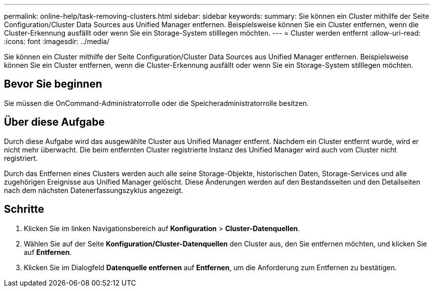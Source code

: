 ---
permalink: online-help/task-removing-clusters.html 
sidebar: sidebar 
keywords:  
summary: Sie können ein Cluster mithilfe der Seite Configuration/Cluster Data Sources aus Unified Manager entfernen. Beispielsweise können Sie ein Cluster entfernen, wenn die Cluster-Erkennung ausfällt oder wenn Sie ein Storage-System stilllegen möchten. 
---
= Cluster werden entfernt
:allow-uri-read: 
:icons: font
:imagesdir: ../media/


[role="lead"]
Sie können ein Cluster mithilfe der Seite Configuration/Cluster Data Sources aus Unified Manager entfernen. Beispielsweise können Sie ein Cluster entfernen, wenn die Cluster-Erkennung ausfällt oder wenn Sie ein Storage-System stilllegen möchten.



== Bevor Sie beginnen

Sie müssen die OnCommand-Administratorrolle oder die Speicheradministratorrolle besitzen.



== Über diese Aufgabe

Durch diese Aufgabe wird das ausgewählte Cluster aus Unified Manager entfernt. Nachdem ein Cluster entfernt wurde, wird er nicht mehr überwacht. Die beim entfernten Cluster registrierte Instanz des Unified Manager wird auch vom Cluster nicht registriert.

Durch das Entfernen eines Clusters werden auch alle seine Storage-Objekte, historischen Daten, Storage-Services und alle zugehörigen Ereignisse aus Unified Manager gelöscht. Diese Änderungen werden auf den Bestandsseiten und den Detailseiten nach dem nächsten Datenerfassungszyklus angezeigt.



== Schritte

. Klicken Sie im linken Navigationsbereich auf *Konfiguration* > *Cluster-Datenquellen*.
. Wählen Sie auf der Seite *Konfiguration/Cluster-Datenquellen* den Cluster aus, den Sie entfernen möchten, und klicken Sie auf *Entfernen*.
. Klicken Sie im Dialogfeld *Datenquelle entfernen* auf *Entfernen*, um die Anforderung zum Entfernen zu bestätigen.

